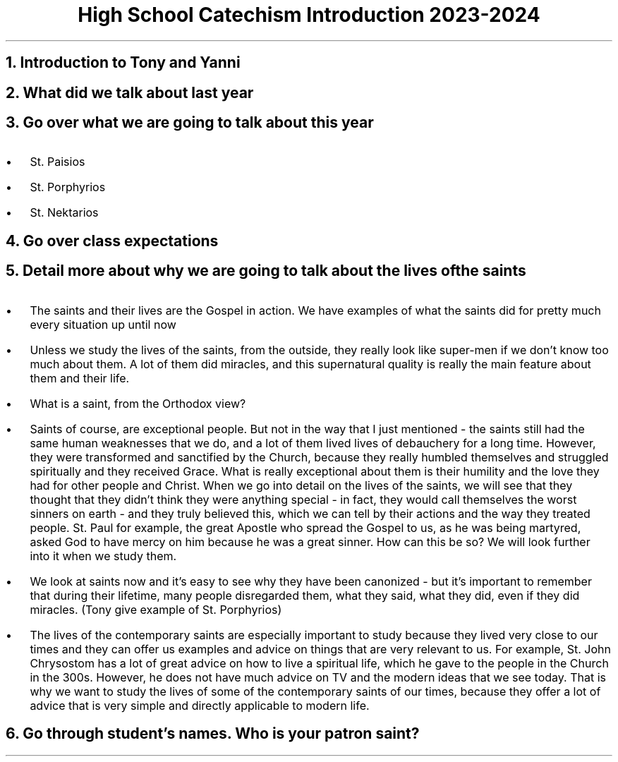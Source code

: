 .TL
High School Catechism Introduction 2023-2024
.NH
Introduction to Tony and Yanni
.NH
What did we talk about last year
.NH
Go over what we are going to talk about this year
.IP \(bu 2
St. Paisios
.IP \(bu 2
St. Porphyrios
.IP \(bu 2
St. Nektarios
.NH
Go over class expectations
.NH
Detail more about why we are going to talk about the lives of the saints
.IP \(bu 2
The saints and their lives are the Gospel in action. We have examples of what the saints did for pretty much every situation up until now
.IP \(bu 2
Unless we study the lives of the saints, from the outside, they really look like super-men if we don't know too much about them. A lot of them did miracles, and this supernatural quality is really the main feature about them and their life.
.IP \(bu 2
What is a saint, from the Orthodox view?
.IP \(bu 3
Saints of course, are exceptional people. But not in the way that I just mentioned - the saints still had the same human weaknesses that we do, and a lot of them lived lives of debauchery for a long time. However, they were transformed and sanctified by the Church, because they really humbled themselves and struggled spiritually and they received Grace. What is really exceptional about them is their humility and the love they had for other people and Christ. When we go into detail on the lives of the saints, we will see that they thought that they didn't think they were anything special - in fact, they would call themselves the worst sinners on earth - and they truly believed this, which we can tell by their actions and the way they treated people. St. Paul for example, the great Apostle who spread the Gospel to us, as he was being martyred, asked God to have mercy on him because he was a great sinner. How can this be so? We will look further into it when we study them.
.IP \(bu 3
 We look at saints now and it's easy to see why they have been canonized - but it's important to remember that during their lifetime, many people disregarded them, what they said, what they did, even if they did miracles. (Tony give example of St. Porphyrios)
.IP \(bu 3
The lives of the contemporary saints are especially important to study because they lived very close to our times and they can offer us examples and advice on things that are very relevant to us. For example, St. John Chrysostom has a lot of great advice on how to live a spiritual life, which he gave to the people in the Church in the 300s. However, he does not have much advice on TV and the modern ideas that we see today. That is why we want to study the lives of some of the contemporary saints of our times, because they offer a lot of advice that is very simple and directly applicable to modern life.
.NH
Go through student's names. Who is your patron saint?
